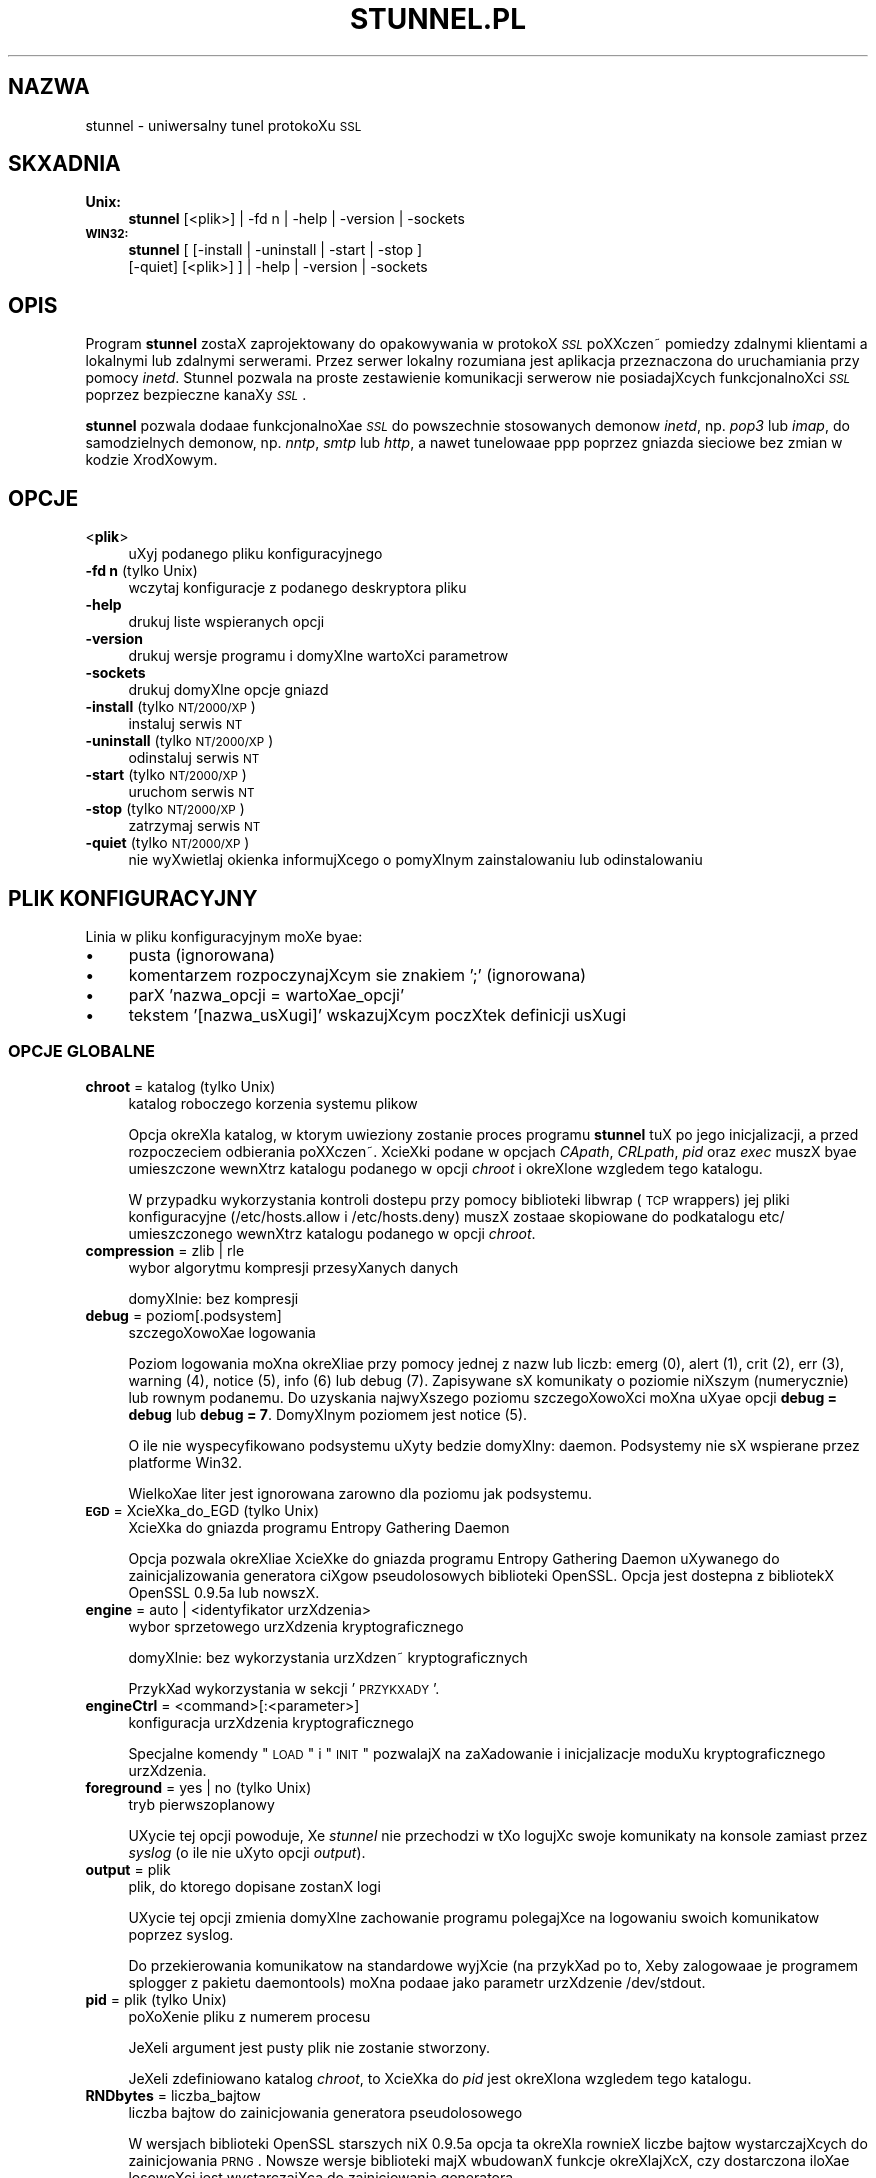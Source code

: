 .\" Automatically generated by Pod::Man 2.1801 (Pod::Simple 3.05)
.\"
.\" Standard preamble:
.\" ========================================================================
.de Sp \" Vertical space (when we can't use .PP)
.if t .sp .5v
.if n .sp
..
.de Vb \" Begin verbatim text
.ft CW
.nf
.ne \\$1
..
.de Ve \" End verbatim text
.ft R
.fi
..
.\" Set up some character translations and predefined strings.  \*(-- will
.\" give an unbreakable dash, \*(PI will give pi, \*(L" will give a left
.\" double quote, and \*(R" will give a right double quote.  \*(C+ will
.\" give a nicer C++.  Capital omega is used to do unbreakable dashes and
.\" therefore won't be available.  \*(C` and \*(C' expand to `' in nroff,
.\" nothing in troff, for use with C<>.
.tr \(*W-
.ds C+ C\v'-.1v'\h'-1p'\s-2+\h'-1p'+\s0\v'.1v'\h'-1p'
.ie n \{\
.    ds -- \(*W-
.    ds PI pi
.    if (\n(.H=4u)&(1m=24u) .ds -- \(*W\h'-12u'\(*W\h'-12u'-\" diablo 10 pitch
.    if (\n(.H=4u)&(1m=20u) .ds -- \(*W\h'-12u'\(*W\h'-8u'-\"  diablo 12 pitch
.    ds L" ""
.    ds R" ""
.    ds C` ""
.    ds C' ""
'br\}
.el\{\
.    ds -- \|\(em\|
.    ds PI \(*p
.    ds L" ``
.    ds R" ''
'br\}
.\"
.\" Escape single quotes in literal strings from groff's Unicode transform.
.ie \n(.g .ds Aq \(aq
.el       .ds Aq '
.\"
.\" If the F register is turned on, we'll generate index entries on stderr for
.\" titles (.TH), headers (.SH), subsections (.SS), items (.Ip), and index
.\" entries marked with X<> in POD.  Of course, you'll have to process the
.\" output yourself in some meaningful fashion.
.ie \nF \{\
.    de IX
.    tm Index:\\$1\t\\n%\t"\\$2"
..
.    nr % 0
.    rr F
.\}
.el \{\
.    de IX
..
.\}
.\"
.\" Accent mark definitions (@(#)ms.acc 1.5 88/02/08 SMI; from UCB 4.2).
.\" Fear.  Run.  Save yourself.  No user-serviceable parts.
.    \" fudge factors for nroff and troff
.if n \{\
.    ds #H 0
.    ds #V .8m
.    ds #F .3m
.    ds #[ \f1
.    ds #] \fP
.\}
.if t \{\
.    ds #H ((1u-(\\\\n(.fu%2u))*.13m)
.    ds #V .6m
.    ds #F 0
.    ds #[ \&
.    ds #] \&
.\}
.    \" simple accents for nroff and troff
.if n \{\
.    ds ' \&
.    ds ` \&
.    ds ^ \&
.    ds , \&
.    ds ~ ~
.    ds /
.\}
.if t \{\
.    ds ' \\k:\h'-(\\n(.wu*8/10-\*(#H)'\'\h"|\\n:u"
.    ds ` \\k:\h'-(\\n(.wu*8/10-\*(#H)'\`\h'|\\n:u'
.    ds ^ \\k:\h'-(\\n(.wu*10/11-\*(#H)'^\h'|\\n:u'
.    ds , \\k:\h'-(\\n(.wu*8/10)',\h'|\\n:u'
.    ds ~ \\k:\h'-(\\n(.wu-\*(#H-.1m)'~\h'|\\n:u'
.    ds / \\k:\h'-(\\n(.wu*8/10-\*(#H)'\z\(sl\h'|\\n:u'
.\}
.    \" troff and (daisy-wheel) nroff accents
.ds : \\k:\h'-(\\n(.wu*8/10-\*(#H+.1m+\*(#F)'\v'-\*(#V'\z.\h'.2m+\*(#F'.\h'|\\n:u'\v'\*(#V'
.ds 8 \h'\*(#H'\(*b\h'-\*(#H'
.ds o \\k:\h'-(\\n(.wu+\w'\(de'u-\*(#H)/2u'\v'-.3n'\*(#[\z\(de\v'.3n'\h'|\\n:u'\*(#]
.ds d- \h'\*(#H'\(pd\h'-\w'~'u'\v'-.25m'\f2\(hy\fP\v'.25m'\h'-\*(#H'
.ds D- D\\k:\h'-\w'D'u'\v'-.11m'\z\(hy\v'.11m'\h'|\\n:u'
.ds th \*(#[\v'.3m'\s+1I\s-1\v'-.3m'\h'-(\w'I'u*2/3)'\s-1o\s+1\*(#]
.ds Th \*(#[\s+2I\s-2\h'-\w'I'u*3/5'\v'-.3m'o\v'.3m'\*(#]
.ds ae a\h'-(\w'a'u*4/10)'e
.ds Ae A\h'-(\w'A'u*4/10)'E
.    \" corrections for vroff
.if v .ds ~ \\k:\h'-(\\n(.wu*9/10-\*(#H)'\s-2\u~\d\s+2\h'|\\n:u'
.if v .ds ^ \\k:\h'-(\\n(.wu*10/11-\*(#H)'\v'-.4m'^\v'.4m'\h'|\\n:u'
.    \" for low resolution devices (crt and lpr)
.if \n(.H>23 .if \n(.V>19 \
\{\
.    ds : e
.    ds 8 ss
.    ds o a
.    ds d- d\h'-1'\(ga
.    ds D- D\h'-1'\(hy
.    ds th \o'bp'
.    ds Th \o'LP'
.    ds ae ae
.    ds Ae AE
.\}
.rm #[ #] #H #V #F C
.\" ========================================================================
.\"
.IX Title "STUNNEL.PL 8"
.TH STUNNEL.PL 8 "2009.04.16" "4.08" "stunnel"
.\" For nroff, turn off justification.  Always turn off hyphenation; it makes
.\" way too many mistakes in technical documents.
.if n .ad l
.nh
.SH "NAZWA"
.IX Header "NAZWA"
stunnel \- uniwersalny tunel protokoXu \s-1SSL\s0
.SH "SKXADNIA"
.IX Header "SKXADNIA"
.IP "\fBUnix:\fR" 4
.IX Item "Unix:"
\&\fBstunnel\fR [<plik>] | \-fd\ n | \-help | \-version | \-sockets
.IP "\fB\s-1WIN32:\s0\fR" 4
.IX Item "WIN32:"
\&\fBstunnel\fR [ [\-install | \-uninstall | \-start | \-stop ]
    [\-quiet] [<plik>] ] | \-help | \-version | \-sockets
.SH "OPIS"
.IX Header "OPIS"
Program \fBstunnel\fR zostaX zaprojektowany do opakowywania w protoko\*'X \fI\s-1SSL\s0\fR
poXXczen\*~ pomie\*^dzy zdalnymi klientami a lokalnymi lub zdalnymi serwerami.
Przez serwer lokalny rozumiana jest aplikacja przeznaczona do uruchamiania
przy pomocy \fIinetd\fR.
Stunnel pozwala na proste zestawienie komunikacji serwero\*'w nie posiadajXcych
funkcjonalnoXci \fI\s-1SSL\s0\fR poprzez bezpieczne kanaXy \fI\s-1SSL\s0\fR.
.PP
\&\fBstunnel\fR pozwala doda\*(ae funkcjonalnoX\*(ae \fI\s-1SSL\s0\fR do powszechnie stosowanych
demono\*'w \fIinetd\fR, np. \fIpop3\fR lub \fIimap\fR, do samodzielnych demono\*'w,
np. \fInntp\fR, \fIsmtp\fR lub \fIhttp\fR, a nawet tunelowa\*(ae ppp poprzez gniazda sieciowe
bez zmian w kodzie Xro\*'dXowym.
.SH "OPCJE"
.IX Header "OPCJE"
.IP "<\fBplik\fR>" 4
.IX Item "<plik>"
uXyj podanego pliku konfiguracyjnego
.IP "\fB\-fd n\fR (tylko Unix)" 4
.IX Item "-fd n (tylko Unix)"
wczytaj konfiguracje\*^ z podanego deskryptora pliku
.IP "\fB\-help\fR" 4
.IX Item "-help"
drukuj liste\*^ wspieranych opcji
.IP "\fB\-version\fR" 4
.IX Item "-version"
drukuj wersje\*^ programu i domyXlne wartoXci parametro\*'w
.IP "\fB\-sockets\fR" 4
.IX Item "-sockets"
drukuj domyXlne opcje gniazd
.IP "\fB\-install\fR (tylko \s-1NT/2000/XP\s0)" 4
.IX Item "-install (tylko NT/2000/XP)"
instaluj serwis \s-1NT\s0
.IP "\fB\-uninstall\fR (tylko \s-1NT/2000/XP\s0)" 4
.IX Item "-uninstall (tylko NT/2000/XP)"
odinstaluj serwis \s-1NT\s0
.IP "\fB\-start\fR (tylko \s-1NT/2000/XP\s0)" 4
.IX Item "-start (tylko NT/2000/XP)"
uruchom serwis \s-1NT\s0
.IP "\fB\-stop\fR (tylko \s-1NT/2000/XP\s0)" 4
.IX Item "-stop (tylko NT/2000/XP)"
zatrzymaj serwis \s-1NT\s0
.IP "\fB\-quiet\fR (tylko \s-1NT/2000/XP\s0)" 4
.IX Item "-quiet (tylko NT/2000/XP)"
nie wyXwietlaj okienka informujXcego o pomyXlnym zainstalowaniu lub
odinstalowaniu
.SH "PLIK KONFIGURACYJNY"
.IX Header "PLIK KONFIGURACYJNY"
Linia w pliku konfiguracyjnym moXe by\*(ae:
.IP "\(bu" 4
pusta (ignorowana)
.IP "\(bu" 4
komentarzem rozpoczynajXcym sie\*^ znakiem ';' (ignorowana)
.IP "\(bu" 4
parX 'nazwa_opcji = wartoX\*(ae_opcji'
.IP "\(bu" 4
tekstem '[nazwa_usXugi]' wskazujXcym poczXtek definicji usXugi
.SS "\s-1OPCJE\s0 \s-1GLOBALNE\s0"
.IX Subsection "OPCJE GLOBALNE"
.IP "\fBchroot\fR = katalog (tylko Unix)" 4
.IX Item "chroot = katalog (tylko Unix)"
katalog roboczego korzenia systemu pliko\*'w
.Sp
Opcja okreXla katalog, w kto\*'rym uwie\*^ziony zostanie proces programu
\&\fBstunnel\fR tuX po jego inicjalizacji, a przed rozpocze\*^ciem odbierania
poXXczen\*~.  XcieXki podane w opcjach \fICApath\fR, \fICRLpath\fR, \fIpid\fR
oraz \fIexec\fR muszX by\*(ae umieszczone wewnXtrz katalogu podanego w opcji
\&\fIchroot\fR i okreXlone wzgle\*^dem tego katalogu.
.Sp
W przypadku wykorzystania kontroli doste\*^pu przy pomocy biblioteki
libwrap (\s-1TCP\s0 wrappers) jej pliki konfiguracyjne (/etc/hosts.allow i
/etc/hosts.deny) muszX zosta\*(ae skopiowane do podkatalogu etc/
umieszczonego wewnXtrz katalogu podanego w opcji \fIchroot\fR.
.IP "\fBcompression\fR = zlib | rle" 4
.IX Item "compression = zlib | rle"
wybo\*'r algorytmu kompresji przesyXanych danych
.Sp
domyXlnie: bez kompresji
.IP "\fBdebug\fR = poziom[.podsystem]" 4
.IX Item "debug = poziom[.podsystem]"
szczego\*'XowoX\*(ae logowania
.Sp
Poziom logowania moXna okreXli\*(ae przy pomocy jednej z nazw lub liczb:
emerg (0), alert (1), crit (2), err (3), warning (4), notice (5),
info (6) lub debug (7).
Zapisywane sX komunikaty o poziomie niXszym (numerycznie) lub ro\*'wnym podanemu.
Do uzyskania najwyXszego poziomu szczego\*'XowoXci moXna uXy\*(ae opcji
\&\fBdebug = debug\fR lub \fBdebug = 7\fR.  DomyXlnym poziomem jest notice (5).
.Sp
O ile nie wyspecyfikowano podsystemu uXyty be\*^dzie domyXlny: daemon.
Podsystemy nie sX wspierane przez platforme\*^ Win32.
.Sp
WielkoX\*(ae liter jest ignorowana zaro\*'wno dla poziomu jak podsystemu.
.IP "\fB\s-1EGD\s0\fR = XcieXka_do_EGD (tylko Unix)" 4
.IX Item "EGD = XcieXka_do_EGD (tylko Unix)"
XcieXka do gniazda programu Entropy Gathering Daemon
.Sp
Opcja pozwala okreXli\*(ae XcieXke\*^ do gniazda programu Entropy Gathering Daemon
uXywanego do zainicjalizowania generatora ciXgo\*'w pseudolosowych biblioteki
OpenSSL.  Opcja jest doste\*^pna z bibliotekX OpenSSL 0.9.5a lub nowszX.
.IP "\fBengine\fR = auto | <identyfikator urzXdzenia>" 4
.IX Item "engine = auto | <identyfikator urzXdzenia>"
wybo\*'r sprze\*^towego urzXdzenia kryptograficznego
.Sp
domyXlnie: bez wykorzystania urzXdzen\*~ kryptograficznych
.Sp
PrzykXad wykorzystania w sekcji '\s-1PRZYKXADY\s0'.
.IP "\fBengineCtrl\fR = <command>[:<parameter>]" 4
.IX Item "engineCtrl = <command>[:<parameter>]"
konfiguracja urzXdzenia kryptograficznego
.Sp
Specjalne komendy \*(L"\s-1LOAD\s0\*(R" i \*(L"\s-1INIT\s0\*(R" pozwalajX na zaXadowanie i inicjalizacje\*^
moduXu kryptograficznego urzXdzenia.
.IP "\fBforeground\fR = yes | no (tylko Unix)" 4
.IX Item "foreground = yes | no (tylko Unix)"
tryb pierwszoplanowy
.Sp
UXycie tej opcji powoduje, Xe \fIstunnel\fR nie przechodzi w tXo logujXc
swoje komunikaty na konsole\*^ zamiast przez \fIsyslog\fR (o ile nie uXyto
opcji \fIoutput\fR).
.IP "\fBoutput\fR = plik" 4
.IX Item "output = plik"
plik, do kto\*'rego dopisane zostanX logi
.Sp
UXycie tej opcji zmienia domyXlne zachowanie programu polegajXce
na logowaniu swoich komunikato\*'w poprzez syslog.
.Sp
Do przekierowania komunikato\*'w na standardowe wyjXcie (na przykXad po to,
Xeby zalogowa\*(ae je programem splogger z pakietu daemontools) moXna poda\*(ae
jako parametr urzXdzenie /dev/stdout.
.IP "\fBpid\fR = plik (tylko Unix)" 4
.IX Item "pid = plik (tylko Unix)"
poXoXenie pliku z numerem procesu
.Sp
JeXeli argument jest pusty plik nie zostanie stworzony.
.Sp
JeXeli zdefiniowano katalog \fIchroot\fR, to XcieXka do \fIpid\fR jest okreXlona
wzgle\*^dem tego katalogu.
.IP "\fBRNDbytes\fR = liczba_bajto\*'w" 4
.IX Item "RNDbytes = liczba_bajto'w"
liczba bajto\*'w do zainicjowania generatora pseudolosowego
.Sp
W wersjach biblioteki OpenSSL starszych niX 0.9.5a opcja ta okreXla
ro\*'wnieX liczbe\*^ bajto\*'w wystarczajXcych do zainicjowania \s-1PRNG\s0.
Nowsze wersje biblioteki majX wbudowanX funkcje\*^ okreXlajXcX, czy
dostarczona iloX\*(ae losowoXci jest wystarczajXca do zainicjowania generatora.
.IP "\fBRNDfile\fR = plik" 4
.IX Item "RNDfile = plik"
XcieXka do pliku zawierajXcego losowe dane
.Sp
Biblioteka OpenSSL uXyje danych z tego pliku do zainicjowania
generatora pseudolosowego.
.IP "\fBRNDoverwrite\fR = yes | no" 4
.IX Item "RNDoverwrite = yes | no"
nadpisz plik nowymi wartoXciami pseudolosowymi
.Sp
domyXlnie: yes (nadpisz)
.IP "\fBservice\fR = nazwa_serwisu" 4
.IX Item "service = nazwa_serwisu"
uXyj parametru jako nazwy serwisu
.Sp
\&\fBUnix:\fR nazwa serwisu dla biblioteki \s-1TCP\s0 Wrapper w trybie \fIinetd\fR.
.Sp
\&\fB\s-1NT/2000/XP:\s0\fR nazwa serwisu \s-1NT\s0 w Panelu Sterowania.
.Sp
domyXlnie: stunnel
.IP "\fBsetgid\fR = identyfikator_grupy (tylko Unix)" 4
.IX Item "setgid = identyfikator_grupy (tylko Unix)"
grupa z kto\*'rej prawami pracowaX be\*^dzie \fIstunnel\fR
.IP "\fBsetuid\fR = identyfikator_uXytkownika (tylko Unix)" 4
.IX Item "setuid = identyfikator_uXytkownika (tylko Unix)"
uXytkownik, z kto\*'rego prawami pracowaX be\*^dzie \fIstunnel\fR
.IP "\fBsocket\fR = a|l|r:option=value[:value]" 4
.IX Item "socket = a|l|r:option=value[:value]"
ustaw opcje\*^ na akceptujXcym/lokalnym/zdalnym gnieXdzie
.Sp
Dla opcji linger wartoXci majX posta\*(ae l_onof:l_linger.
Dla opcji time wartoXci majX posta\*(ae tv_sec:tv_usec.
.Sp
PrzykXady:
.Sp
.Vb 10
\&    socket = l:SO_LINGER=1:60
\&        ustaw jednominutowe przeterminowanie
\&        przy zamykaniu lokalnego gniazda
\&    socket = r:TCP_NODELAY=1
\&        wyXXcz algorytm Nagle\*(Aqa na zdalnych
\&        gniazdach
\&    socket = r:SO_OOBINLINE=1
\&        umieX\*(ae dane pozapasmowe (out\-of\-band)
\&        bezpoXrednio w strumieniu danych
\&        wejXciowych dla zdalnych gniazd
\&    socket = a:SO_REUSEADDR=0
\&        zablokuj ponowne uXywanie portu
\&        (domyXlnie wXXczone)
\&    socket = a:SO_BINDTODEVICE=lo
\&        przyjmuj poXXczenia wyXXcznie na
\&        interfejsie zwrotnym (ang. loopback)
.Ve
.IP "\fBsyslog\fR = yes | no (tylko Unix)" 4
.IX Item "syslog = yes | no (tylko Unix)"
wXXcz logowanie poprzez mechanizm syslog
.Sp
domyXlnie: yes (wXXcz)
.IP "\fBtaskbar\fR = yes | no (tylko \s-1WIN32\s0)" 4
.IX Item "taskbar = yes | no (tylko WIN32)"
wXXcz ikonke\*^ w prawym dolnym rogu ekranu
.Sp
domyXlnie: yes (wXXcz)
.SS "\s-1OPCJE\s0 \s-1USXUG\s0"
.IX Subsection "OPCJE USXUG"
KaXda sekcja konfiguracji usXugi zaczyna sie\*^ jej nazwX uje\*^tX w nawias
kwadratowy.  Nazwa usXugi uXywana jest do kontroli doste\*^pu przez
biblioteke\*^ libwrap (\s-1TCP\s0 wrappers) oraz pozwala rozro\*'Xni\*(ae poszczego\*'lne
usXugi w logach.
.PP
JeXeli \fBstunnel\fR ma zosta\*(ae uXyty w trybie \fIinetd\fR, gdzie za odebranie
poXXczenia odpowiada osobny program (zwykle \fIinetd\fR, \fIxinetd\fR
lub \fItcpserver\fR), naleXy przeczyta\*(ae sekcje\*^ \fB\s-1TRYB\s0 \s-1INETD\s0\fR poniXej.
.IP "\fBaccept\fR = [adres:]port" 4
.IX Item "accept = [adres:]port"
nasXuchuje na poXXczenia na podanym adresie i porcie
.Sp
JeXeli nie zostaX podany adres, \fIstunnel\fR domyXlnie nasXuchuje
na wszystkich adresach \s-1IP\s0 lokalnych interfejso\*'w.
.IP "\fBCApath\fR = katalog_CA" 4
.IX Item "CApath = katalog_CA"
katalog Centrum Certyfikacji
.Sp
Opcja okreXla katalog, w kto\*'rym \fBstunnel\fR be\*^dzie szukaX certyfikato\*'w,
jeXeli uXyta zostaXa opcja \fIverify\fR.  Pliki z certyfikatami muszX
posiada\*(ae specjalne nazwy \s-1XXXXXXXX\s0.0, gdzie \s-1XXXXXXXX\s0 jest skro\*'tem
kryptograficznym reprezentacji \s-1DER\s0 nazwy podmiotu certyfikatu
(4 pierwsze bajty skro\*'tu \s-1MD5\s0 poczXwszy od najmniej znaczacego).
.Sp
JeXeli zdefiniowano katalog \fIchroot\fR, to XcieXka do \fICApath\fR jest okreXlona
wzgle\*^dem tego katalogu.
.IP "\fBCAfile\fR = plik_CA" 4
.IX Item "CAfile = plik_CA"
plik Centrum Certyfikacji
.Sp
Opcja pozwala okreXli\*(ae poXoXenie pliku zawierajXcego certyfikaty uXywane
przez opcje\*^ \fIverify\fR.
.IP "\fBcert\fR = plik_pem" 4
.IX Item "cert = plik_pem"
plik z Xan\*~cuchem certyfikato\*'w
.Sp
Opcja okreXla poXoXenie pliku zawierajXcego certyfikaty uXywane przez
program \fBstunnel\fR do uwierzytelnienia sie\*^ przed drugX stronX poXXczenia.
Certyfikat jest konieczny, aby uXywa\*(ae programu w trybie serwera.
W trybie klienta certyfikat jest opcjonalny.
.IP "\fBciphers\fR = lista_szyfro\*'w" 4
.IX Item "ciphers = lista_szyfro'w"
lista dozwolonych szyfro\*'w \s-1SSL\s0
.Sp
Parametrem tej opcji jest lista szyfro\*'w, kto\*'re be\*^dX uXyte przy
otwieraniu nowych poXXczen\*~ \s-1SSL\s0, np.:  \s-1DES\-CBC3\-SHA:IDEA\-CBC\-MD5\s0
.IP "\fBclient\fR = yes | no" 4
.IX Item "client = yes | no"
tryb kliencki (zdalna usXuga uXywa \s-1SSL\s0)
.Sp
domyXlnie: no (tryb serwerowy)
.IP "\fBconnect\fR = [adres:]port" 4
.IX Item "connect = [adres:]port"
poXXcz sie\*^ ze zdalnym serwerem na podany port
.Sp
JeXeli nie zostaX podany adres, \fIstunnel\fR domyXlnie XXczy sie\*^
z lokalnym serwerem.
.Sp
Komenda moXe byc uXyta wielokrotnie w pojedynczej sekcji
celem zapewnienia wysokiej niezawodnoXci lub rozXoXenia
ruchu pomie\*^dzy wiele serwero\*'w.
.IP "\fBCRLpath\fR = katalog_CRL" 4
.IX Item "CRLpath = katalog_CRL"
katalog List OdwoXanych Certyfikato\*'w (\s-1CRL\s0)
.Sp
Opcja okreXla katalog, w kto\*'rym \fBstunnel\fR be\*^dzie szukaX list \s-1CRL\s0,
jeXeli uXyta zostaXa opcja \fIverify\fR.  Pliki z listami \s-1CRL\s0 muszX
posiada\*(ae specjalne nazwy \s-1XXXXXXXX\s0.0, gdzie \s-1XXXXXXXX\s0 jest skro\*'tem
listy \s-1CRL\s0.
.Sp
JeXeli zdefiniowano katalog \fIchroot\fR, to XcieXka do \fICRLpath\fR jest okreXlona
wzgle\*^dem tego katalogu.
.IP "\fBCRLfile\fR = plik_CRL" 4
.IX Item "CRLfile = plik_CRL"
plik List OdwoXanych Certyfikato\*'w (\s-1CRL\s0)
.Sp
Opcja pozwala okreXli\*(ae poXoXenie pliku zawierajXcego listy \s-1CRL\s0 uXywane
przez opcje\*^ \fIverify\fR.
.IP "\fBdelay\fR = yes | no" 4
.IX Item "delay = yes | no"
opo\*'Xnij rozwinie\*^cie adresu \s-1DNS\s0 podanego w opcji \fIconnect\fR
.IP "\fBengineNum\fR = <numer urzXdzenia>" 4
.IX Item "engineNum = <numer urzXdzenia>"
wybierz urzXdzenie do odczyta klucza prywatnego
.Sp
UrzXdzenia sX numerowane od 1 w go\*'re\*^.
.IP "\fBexec\fR = XcieXka_do_programu (tylko Unix)" 4
.IX Item "exec = XcieXka_do_programu (tylko Unix)"
wykonaj lokalny program przystosowany do pracy z superdemonem inetd
.Sp
JeXeli zdefiniowano katalog \fIchroot\fR, to XcieXka do \fIexec\fR jest okreXlona
wzgle\*^dem tego katalogu.
.ie n .IP "\fBexecargs\fR = $0 $1 $2 ... (tylko Unix)" 4
.el .IP "\fBexecargs\fR = \f(CW$0\fR \f(CW$1\fR \f(CW$2\fR ... (tylko Unix)" 4
.IX Item "execargs = $0 $1 $2 ... (tylko Unix)"
argumenty do opcji \fIexec\fR wXXcznie z nazwX programu ($0)
.Sp
Cytowanie nie jest wspierane w obecnej wersji programu.
Argumenty sX rozdzielone dowolnX liczbX biaXych znako\*'w.
.IP "\fBfailover\fR = rr | prio" 4
.IX Item "failover = rr | prio"
Strategia wybierania serwero\*'w wyspecyfikowanych parametrami \*(L"connect\*(R".
.Sp
.Vb 2
\&    rr (round robin) \- sprawiedliwe rozXoXenie obciXXenia
\&    prio (priority) \- uXyj kolejnoXci opcji w pliku konfiguracyjnym
.Ve
.Sp
domyXlnie: rr
.IP "\fBident\fR = nazwa_uXytkownika" 4
.IX Item "ident = nazwa_uXytkownika"
weryfikuj nazwe\*^ zdalnego uXytkownika korzystajXc z protokoXu \s-1IDENT\s0 (\s-1RFC\s0 1413)
.IP "\fBkey\fR = plik_klucza" 4
.IX Item "key = plik_klucza"
klucz prywatny do certyfikatu podanego w opcji \fIcert\fR
.Sp
Klucz prywatny jest potrzebny do uwierzytelnienia wXaXciciela certyfikatu.
PoniewaX powinien on by\*(ae zachowany w tajemnicy, prawa do jego odczytu
powinien mie\*(ae wyXXcznie wXaXciciel pliku.  W systemie Unix moXna to osiXgnX\*(ae
komendX:
.Sp
.Vb 1
\&    chmod 600 keyfile
.Ve
.Sp
domyXlnie: wartoX\*(ae opcji \fIcert\fR
.IP "\fBlocal\fR = serwer" 4
.IX Item "local = serwer"
\&\s-1IP\s0 Xro\*'dXa do nawiXzywania zdalnych poXXczen\*~
.Sp
DomyXlnie uXywane jest \s-1IP\s0 najbardziej zewne\*^trznego interfejsu w strone\*^
serwera, do kto\*'rego nawiXzywane jest poXXczenie.
.IP "\fB\s-1OCSP\s0\fR = \s-1URL\s0" 4
.IX Item "OCSP = URL"
serwer \s-1OCSP\s0 do weryfikacji certyfikato\*'w
.IP "\fBOCSPflag\fR = flaga" 4
.IX Item "OCSPflag = flaga"
flaga serwera \s-1OCSP\s0
.Sp
aktualnie wspierane flagi: \s-1NOCERTS\s0, \s-1NOINTERN\s0 \s-1NOSIGS\s0, \s-1NOCHAIN\s0, \s-1NOVERIFY\s0,
\&\s-1NOEXPLICIT\s0, \s-1NOCASIGN\s0, \s-1NODELEGATED\s0, \s-1NOCHECKS\s0, \s-1TRUSTOTHER\s0, \s-1RESPID_KEY\s0, \s-1NOTIME\s0
.Sp
Aby wyspecyfikowa\*(ae kilka flag naleXy uXy\*(ae \fIOCSPflag\fR wielokrotnie.
.IP "\fBoptions\fR = opcje_SSL" 4
.IX Item "options = opcje_SSL"
opcje biblioteki OpenSSL
.Sp
Parametrem jest nazwa opcji zgodnie z opisem w \fI\fISSL_CTX_set_options\fI\|(3ssl)\fR,
ale bez przedrostka \fI\s-1SSL_OP_\s0\fR.
Aby wyspecyfikowa\*(ae kilka opcji naleXy uXy\*(ae \fIoptions\fR wielokrotnie.
.Sp
Na przykXad dla zachowania kompatybilnoXci z bXe\*^dami implementacji \s-1SSL\s0
w programie Eudora moXna uXy\*(ae opcji:
.Sp
.Vb 1
\&    options = DONT_INSERT_EMPTY_FRAGMENTS
.Ve
.IP "\fBprotocol\fR = protoko\*'X" 4
.IX Item "protocol = protoko'X"
negocjuj \s-1SSL\s0 podanym protokoXem aplikacyjnym
.Sp
aktualnie wspierane protokoXy: cifs, connect, imap, nntp, pop3, smtp, pgsql
.IP "\fBprotocolAuthentication\fR = uwierzytelnienie" 4
.IX Item "protocolAuthentication = uwierzytelnienie"
rodzaj uwierzytelnienia do negocjacji protokoXu
.Sp
aktualnie wspierane: basic, \s-1NTLM\s0
.Sp
Obecnie typ uwierzytelnienia ma zastosowanie wyXXcznie w protokole 'connect'.
.Sp
domyXlnie: basic
.IP "\fBprotocolHost\fR = adres:port" 4
.IX Item "protocolHost = adres:port"
adres docelowy do negocjacji protokoXu
.IP "\fBprotocolPassword\fR = hasXo" 4
.IX Item "protocolPassword = hasXo"
hasXo do negocjacji protokoXu
.IP "\fBprotocolUsername\fR = uXytkownik" 4
.IX Item "protocolUsername = uXytkownik"
nazwa uXytkownika do negocjacji protokoXu
.IP "\fBpty\fR = yes | no (tylko Unix)" 4
.IX Item "pty = yes | no (tylko Unix)"
alokuj pseudoterminal dla programu uruchamianego w opcji 'exec'
.IP "\fBretry\fR = yes | no (tylko Unix)" 4
.IX Item "retry = yes | no (tylko Unix)"
poXXcz ponownie sekcje\*^ connect+exec po rozXXczeniu
.Sp
domyXlnie: no
.IP "\fBsession\fR = przeterminowanie_pamie\*^ci_podre\*^cznej_sesji" 4
.IX Item "session = przeterminowanie_pamie^ci_podre^cznej_sesji"
czas w sekundach, po kto\*'rym sesja \s-1SSL\s0 zostanie usunie\*^ta z pamie\*^ci podre\*^cznej
.IP "\fBsslVersion\fR = wersja" 4
.IX Item "sslVersion = wersja"
wersja protokoXu \s-1SSL\s0
.Sp
Dozwolone opcje: all, SSLv2, SSLv3, TLSv1
.IP "\fBstack\fR = liczba_bajto\*'w (z wyjXtkiem modelu \s-1FORK\s0)" 4
.IX Item "stack = liczba_bajto'w (z wyjXtkiem modelu FORK)"
rozmiar stosu procesora wXtku
.IP "\fBTIMEOUTbusy\fR = liczba_sekund" 4
.IX Item "TIMEOUTbusy = liczba_sekund"
czas oczekiwania na spodziewane dane
.IP "\fBTIMEOUTclose\fR = liczba_sekund" 4
.IX Item "TIMEOUTclose = liczba_sekund"
czas oczekiwania na close_notify (ustaw na 0, jeXeli klientem jest \s-1MSIE\s0)
.IP "\fBTIMEOUTconnect\fR = liczba_sekund" 4
.IX Item "TIMEOUTconnect = liczba_sekund"
czas oczekiwania na nawiXzanie poXXczenia
.IP "\fBTIMEOUTidle\fR = liczba_sekund" 4
.IX Item "TIMEOUTidle = liczba_sekund"
maksymalny czas utrzymywania bezczynnego poXXczenia
.IP "\fBtransparent\fR = yes | no (tylko Unix)" 4
.IX Item "transparent = yes | no (tylko Unix)"
tryb przezroczystego proxy
.Sp
Przepisz adres, aby nawiXzywane poXXczenie wydawaXo sie\*^ pochodzi\*(ae
bezpoXrednio od klienta, a nie od programu \fIstunnel\fR.
Opcja dziaXa tylko w trybie lokalnym (opcja \fIexec\fR) przez zaXadowanie
przy pomocy \s-1LD_PRELOAD\s0 biblioteki env.so, albo w trybie zdalnym (opcja
\&\fIconnect\fR) na systemie Linux 2.2 z wXXczonX opcjX \fItransparent proxy\fR.
.IP "\fBverify\fR = poziom" 4
.IX Item "verify = poziom"
weryfikuj certyfikat drugiej strony poXXczenia
.Sp
.Vb 7
\&    poziom 1 \- weryfikuj, jeXeli zostaX
\&        przedstawiony
\&    poziom 2 \- weryfikuj z zainstalowanym
\&        certyfikatem Centrum Certyfikacji
\&    poziom 3 \- weryfikuj z lokalnie
\&        zainstalowanym certyfikatem drugiej strony
\&    domyXlnie \- nie weryfikuj
.Ve
.SH "ZWRACANA WARTOX\*(AE"
.IX Header "ZWRACANA WARTOX"
\&\fBstunnel\fR zwraca zero w przypadku sukcesu, lub wartoX\*(ae niezerowX
w przypadku bXe\*^du.
.SH "PRZYKXADY"
.IX Header "PRZYKXADY"
Szyfrowanie poXXczen\*~ do lokalnego serwera \fIimapd\fR moXna uXy\*(ae:
.PP
.Vb 4
\&    [imapd]
\&    accept = 993
\&    exec = /usr/sbin/imapd
\&    execargs = imapd
.Ve
.PP
albo w trybie zdalnym:
.PP
.Vb 3
\&    [imapd]
\&    accept = 993
\&    connect = 143
.Ve
.PP
W poXXczeniu z programem \fIpppd\fR \fBstunnel\fR pozwala zestawi\*(ae prosty \s-1VPN\s0.
Po stronie serwera nasXuchujXcego na porcie 2020 jego konfiguracja
moXe wyglXda\*(ae naste\*^pujXco:
.PP
.Vb 5
\&    [vpn]
\&    accept = 2020
\&    exec = /usr/sbin/pppd
\&    execargs = pppd local
\&    pty = yes
.Ve
.PP
PoniXszy plik konfiguracyjny moXe by\*(ae wykorzystany do uruchomienia
programu \fBstunnel\fR w trybie \fIinetd\fR.  Warto zauwaXy\*(ae, Xe w pliku
konfiguracyjnym nie ma sekcji \fI[nazwa_usXugi]\fR.
.PP
.Vb 2
\&    exec = /usr/sbin/imapd
\&    execargs = imapd
.Ve
.PP
PrzykXadowa konfiguracja umoXliwiajXca odczytanie klucza prywatnego z
urzXdzenia zgodnego z OpenSC
.PP
.Vb 7
\&    engine=dynamic
\&    engineCtrl=SO_PATH:/usr/lib/opensc/engine_pkcs11.so
\&    engineCtrl=ID:pkcs11
\&    engineCtrl=LIST_ADD:1
\&    engineCtrl=LOAD
\&    engineCtrl=MODULE_PATH:/usr/lib/pkcs11/opensc\-pkcs11.so
\&    engineCtrl=INIT
\&
\&    [service]
\&    engineNum=1
\&    key=id_45
.Ve
.SH "PLIKI"
.IX Header "PLIKI"
.IP "\fIstunnel.conf\fR" 4
.IX Item "stunnel.conf"
plik konfiguracyjny programu
.IP "\fIstunnel.pem\fR" 4
.IX Item "stunnel.pem"
certyfikat i klucz prywatny
.SH "BXE\*^DY"
.IX Header "BXE^DY"
Opcja \fIexecargs\fR nie obsXuguje cytowania.
.SH "OGRANICZENIA"
.IX Header "OGRANICZENIA"
\&\fIstunnel\fR nie moXe by\*(ae uXywany do szyfrowania protokoXu \fI\s-1FTP\s0\fR,
poniewaX do przesyXania poszczego\*'lnych pliko\*'w uXywa on dodatkowych
poXXczen\*~ otwieranych na portach o dynamicznie przydzielanych numerach.
IstniejX jednak specjalne wersje kliento\*'w i serwero\*'w \s-1FTP\s0 pozwalajXce
na szyfrowanie przesyXanych danych przy pomocy protokoXu \fI\s-1SSL\s0\fR.
.SH "NOTKI"
.IX Header "NOTKI"
.SS "\s-1TRYB\s0 \s-1INETD\s0 (tylko Unix)"
.IX Subsection "TRYB INETD (tylko Unix)"
W wie\*^kszoXci zastosowan\*~ \fBstunnel\fR samodzielnie nasXuchuje na porcie
podanym w pliku konfiguracyjnym i tworzy poXXczenie z innym portem
podanym w opcji \fIconnect\fR lub nowym programem podanym w opcji \fIexec\fR.
Niekto\*'rzy wolX jednak wykorzystywa\*(ae oddzielny program, kto\*'ry odbiera
poXXczenia, po czym uruchamia program \fBstunnel\fR.  PrzykXadami takich
programo\*'w sX inetd, xinetd i tcpserver.
.PP
PrzykXadowa linia pliku /etc/inetd.conf moXe wyglXda\*(ae tak:
.PP
.Vb 2
\&    imaps stream tcp nowait root /usr/bin/stunnel
\&        stunnel /etc/stunnel/imaps.conf
.Ve
.PP
PoniewaX w takich przypadkach poXXczenie na zdefiniowanym porcie
(tutaj \fIimaps\fR) nawiXzuje osobny program (tutaj \fIinetd\fR), \fBstunnel\fR
nie moXe uXywa\*(ae opcji \fIaccept\fR.  W pliku konfiguracyjnym nie moXe
by\*(ae ro\*'wnieX zdefiniowana Xadna usXuga (\fI[nazwa_usXugi]\fR), poniewaX
konfiguracja taka pozwala na nawiXzanie tylko jednego poXXczenia.
Wszystkie \fI\s-1OPCJE\s0 \s-1USXUG\s0\fR powinny by\*(ae umieszczone razem z opcjami
globalnymi.  PrzykXad takiej konfiguracji znajduje sie\*^ w sekcji
\&\fI\s-1PRZYKXADY\s0\fR.
.SS "\s-1CERTYFIKATY\s0"
.IX Subsection "CERTYFIKATY"
Protoko\*'X \s-1SSL\s0 wymaga, aby kaXdy serwer przedstawiaX sie\*^ nawiXzujXcemu
poXXczenie klientowi prawidXowym certyfikatem X.509.
Potwierdzenie toXsamoXci serwera polega na wykazaniu, Xe posiada on
odpowiadajXcy certyfikatowi klucz prywatny.
NajprostszX metodX uzyskania certyfikatu jest wygenerowanie
go przy pomocy wolnego pakietu \fIOpenSSL\fR.  Wie\*^cej informacji na temat
generowania certyfikato\*'w moXna znaleX\*(ae na umieszczonych poniXej stronach.
.PP
IstotnX kwestiX jest kolejnoX\*(ae zawartoXci pliku \fI.pem\fR.
W pierwszej kolejnoXci powinien on zawiera\*(ae klucz prywatny,
a dopiero za nim podpisany certyfikat (nie XXdanie certyfikatu).
Po certyfikacie i kluczu prywatnym powinny znajdowa\*(ae sie\*^ puste linie.
JeXeli przed certyfikatem znajdujX sie\*^ dodatkowe informacje tekstowe,
to powinny one zosta\*(ae usunie\*^te.  Otrzymany plik powinien mie\*(ae
naste\*^pujXcX posta\*(ae:
.PP
.Vb 8
\&    \-\-\-\-\-BEGIN RSA PRIVATE KEY\-\-\-\-\-
\&    [zakodowany klucz]
\&    \-\-\-\-\-END RSA PRIVATE KEY\-\-\-\-\-
\&    [pusta linia]
\&    \-\-\-\-\-BEGIN CERTIFICATE\-\-\-\-\-
\&    [zakodowany certyfikat]
\&    \-\-\-\-\-END CERTIFICATE\-\-\-\-\-
\&    [pusta linia]
.Ve
.SS "LOSOWOX\*(\s-1AE\s0"
.IX Subsection "LOSOWOX-1AE"
\&\fBstunnel\fR potrzebuje zainicjowa\*(ae \s-1PRNG\s0 (generator liczb pseudolosowych),
gdyX protoko\*'X \s-1SSL\s0 wymaga do bezpieczen\*~stwa kryptograficznego Xro\*'dXa
dobrej losowoXci.  Naste\*^pujXce Xro\*'dXa sX kolejno odczytywane aX do
uzyskania  wystarczajXcej iloXci entropii:
.IP "\(bu" 4
ZawartoX\*(ae pliku podanego w opcji \fIRNDfile\fR.
.IP "\(bu" 4
ZawartoX\*(ae pliku o nazwie okreXlonej przez zmiennX XrodowiskowX
\&\s-1RANDFILE\s0, o ile jest ona ustawiona.
.IP "\(bu" 4
Plik .rnd umieszczony w katalogu domowym uXytkownika,
jeXeli zmienna \s-1RANDFILE\s0 nie jest ustawiona.
.IP "\(bu" 4
Plik podany w opcji '\-\-with\-random' w czasie konfiguracji programu.
.IP "\(bu" 4
ZawartoX\*(ae ekranu w systemie Windows.
.IP "\(bu" 4
Gniazdo egd, jeXeli uXyta zostaXa opcja \fI\s-1EGD\s0\fR.
.IP "\(bu" 4
Gniazdo egd podane w opcji '\-\-with\-egd\-socket' w czasie konfiguracji programu.
.IP "\(bu" 4
UrzXdzenie /dev/urandom.
.PP
Wspo\*'Xczesne (>=0.9.5a) wersje biblioteki \fIOpenSSL\fR automatycznie
zaprzestajX Xadowania kolejnych danych w momencie uzyskania wystarczajXcej
iloXci entropii.  WczeXniejsze wersje biblioteki wykorzystajX wszystkie
powyXsze Xro\*'dXa, gdyX nie istnieje tam funkcja pozwalajXca okreXli\*(ae,
czy uzyskano juX wystarczajXco duXo danych.
.PP
Warto zwro\*'ci\*(ae uwage\*^, Xe na maszynach z systemem Windows, na kto\*'rych
konsoli nie pracuje uXytkownik, zawartoX\*(ae ekranu nie jest wystarczajXco
zmienna, aby zainicjowa\*(ae \s-1PRNG\s0.  W takim przypadku do zainicjowania
generatora naleXy uXy\*(ae opcji \fIRNDfile\fR.
.PP
Plik \fIRNDfile\fR powinien zawiera\*(ae dane losowe \*(-- ro\*'wnieX w tym sensie,
Xe powinny by\*(ae one inne przy kaXdym uruchomieniu programu \fBstunnel\fR.
O ile nie uXyta zostaXa opcja \fIRNDoverwrite\fR jest to robione
automatycznie.  Do re\*^cznego uzyskania takiego pliku uXyteczna
moXe by\*(ae komenda \fIopenssl rand\fR dostarczana ze wspo\*'Xczesnymi
wersjami pakietu \fIOpenSSL\fR.
.PP
Jeszcze jedna istotna informacja \*(-- jeXeli doste\*^pne jest urzXdzenie
\&\fI/dev/urandom\fR biblioteka \fIOpenSSL\fR ma zwyczaj zasilania nim \s-1PRNG\s0 w trakcie
sprawdzania stanu generatora.  W systemach z \fI/dev/urandom\fR urzXdzenie
to be\*^dzie najprawdopodobniej uXyte, pomimo Xe znajduje sie\*^ na samym kon\*~cu
powyXszej listy.  Jest to wXaXciwoX\*(ae biblioteki \fIOpenSSL\fR, a nie programu
\&\fIstunnel\fR.
.SH "ZOBACZ RO\*'WNIEX"
.IX Header "ZOBACZ RO'WNIEX"
.IP "\fItcpd\fR\|(8)" 4
.IX Item "tcpd"
biblioteka kontroli doste\*^pu do usXug internetowych
.IP "\fIinetd\fR\|(8)" 4
.IX Item "inetd"
\&'super\-serwer' internetowy
.IP "\fIhttp://stunnel.mirt.net/\fR" 4
.IX Item "http://stunnel.mirt.net/"
strona domowa programu \fIstunnel\fR
.IP "\fIhttp://www.stunnel.org/\fR" 4
.IX Item "http://www.stunnel.org/"
najcze\*^Xciej zadawane pytania na temat programu \fIstunnel\fR
.IP "\fIhttp://www.openssl.org/\fR" 4
.IX Item "http://www.openssl.org/"
strona projektu \fIOpenSSL\fR
.SH "AUTOR"
.IX Header "AUTOR"
.IP "MichaX Trojnara" 4
.IX Item "MichaX Trojnara"
<\fIMichal.Trojnara@mirt.net\fR>
